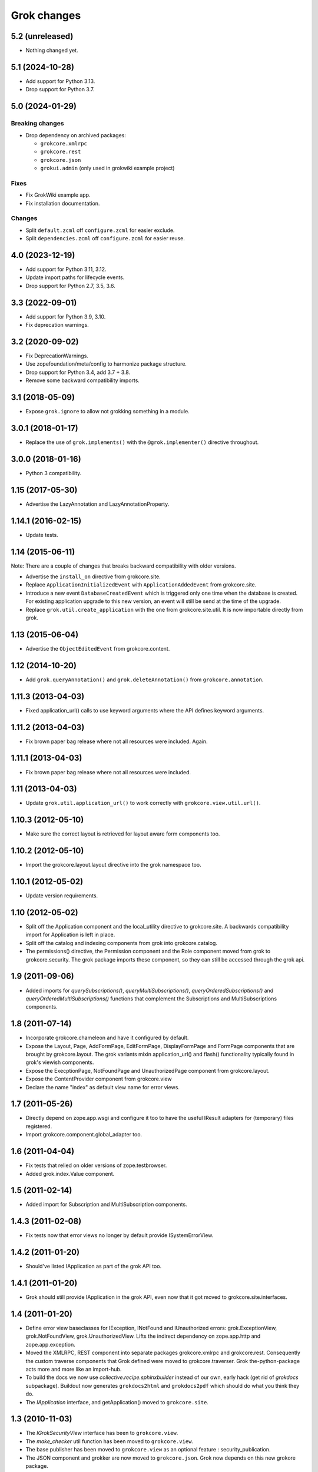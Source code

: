 Grok changes
************

5.2 (unreleased)
================

- Nothing changed yet.


5.1 (2024-10-28)
================

* Add support for Python 3.13.

* Drop support for Python 3.7.


5.0 (2024-01-29)
================

Breaking changes
----------------

- Drop dependency on archived packages:

  - ``grokcore.xmlrpc``

  - ``grokcore.rest``

  - ``grokcore.json``

  - ``grokui.admin`` (only used in grokwiki example project)

Fixes
-----

- Fix GrokWiki example app.

- Fix installation documentation.

Changes
-------

- Split ``default.zcml`` off ``configure.zcml`` for easier exclude.

- Split ``dependencies.zcml`` off ``configure.zcml`` for easier reuse.


4.0 (2023-12-19)
================

* Add support for Python 3.11, 3.12.

* Update import paths for lifecycle events.

* Drop support for Python 2.7, 3.5, 3.6.


3.3 (2022-09-01)
================

- Add support for Python 3.9, 3.10.

- Fix deprecation warnings.


3.2 (2020-09-02)
================

- Fix DeprecationWarnings.

- Use zopefoundation/meta/config to harmonize package structure.

- Drop support for Python 3.4, add 3.7 + 3.8.

- Remove some backward compatibility imports.

3.1 (2018-05-09)
================

- Expose ``grok.ignore`` to allow not grokking something in a module.

3.0.1 (2018-01-17)
==================

- Replace the use of ``grok.implements()`` with the ``@grok.implementer()``
  directive throughout.

3.0.0 (2018-01-16)
==================

- Python 3 compatibility.

1.15 (2017-05-30)
=================

- Advertise the LazyAnnotation and LazyAnnotationProperty.

1.14.1 (2016-02-15)
===================

- Update tests.

1.14 (2015-06-11)
=================

Note: There are a couple of changes that breaks backward compatibility
with older versions.

- Advertise the ``install_on`` directive from grokcore.site.

- Replace ``ApplicationInitializedEvent`` with
  ``ApplicationAddedEvent`` from grokcore.site.

- Introduce a new event ``DatabaseCreatedEvent`` which is triggered
  only one time when the database is created. For existing application
  upgrade to this new version, an event will still be send at the time
  of the upgrade.

- Replace ``grok.util.create_application`` with the one from
  grokcore.site.util. It is now importable directly from grok.

1.13 (2015-06-04)
=================

- Advertise the ``ObjectEditedEvent`` from grokcore.content.

1.12 (2014-10-20)
=================

- Add ``grok.queryAnnotation()`` and ``grok.deleteAnnotation()`` from
  ``grokcore.annotation``.

1.11.3 (2013-04-03)
===================

- Fixed application_url() calls to use keyword arguments where the API
  defines keyword arguments.

1.11.2 (2013-04-03)
===================

- Fix brown paper bag release where not all resources were included. Again.

1.11.1 (2013-04-03)
===================

- Fix brown paper bag release where not all resources were included.

1.11 (2013-04-03)
=================

- Update ``grok.util.application_url()`` to work correctly with
  ``grokcore.view.util.url()``.

1.10.3 (2012-05-10)
===================

- Make sure the correct layout is retrieved for layout aware form components
  too.

1.10.2 (2012-05-10)
===================

- Import the grokcore.layout.layout directive into the grok namespace too.

1.10.1 (2012-05-02)
===================

- Update version requirements.

1.10 (2012-05-02)
=================

- Split off the Application component and the local_utility directive to
  grokcore.site. A backwards compatibility import for Application is left
  in place.

- Split off the catalog and indexing components from grok into
  grokcore.catalog.

- The permissions() directive, the Permission component and the Role
  component moved from grok to grokcore.security. The grok package imports
  these component, so they can still be accessed through the grok api.

1.9 (2011-09-06)
================

- Added imports for `querySubscriptions()`, `queryMultiSubscriptions()`,
  `queryOrderedSubscriptions()` and `queryOrderedMultiSubscriptions()` functions
  that complement the Subscriptions and MultiSubscriptions components.

1.8 (2011-07-14)
================

- Incorporate grokcore.chameleon and have it configured by default.

- Expose the Layout, Page, AddFormPage, EditFormPage, DisplayFormPage and
  FormPage components that are brought by grokcore.layout. The grok variants
  mixin application_url() and flash() functionality typically found in grok's
  viewish components.

- Expose the ExecptionPage, NotFoundPage and UnauthorizedPage component from
  grokcore.layout.

- Expose the ContentProvider component from grokcore.view

- Declare the name "index" as default view name for error views.

1.7 (2011-05-26)
================

- Directly depend on zope.app.wsgi and configure it too to have the useful
  IResult adapters for (temporary) files registered.

- Import grokcore.component.global_adapter too.

1.6 (2011-04-04)
================

- Fix tests that relied on older versions of zope.testbrowser.

- Added grok.index.Value component.

1.5 (2011-02-14)
================

- Added import for Subscription and MultiSubscription components.

1.4.3 (2011-02-08)
==================

- Fix tests now that error views no longer by default provide ISystemErrorView.

1.4.2 (2011-01-20)
==================

- Should've listed IApplication as part of the grok API too.

1.4.1 (2011-01-20)
==================

- Grok should still provide IApplication in the grok API, even now that it
  got moved to grokcore.site.interfaces.

1.4 (2011-01-20)
================

- Define error view baseclasses for IException, INotFound and IUnauthorized
  errors: grok.ExceptionView, grok.NotFoundView, grok.UnauthorizedView. Lifts
  the indirect dependency on zope.app.http and zope.app.exception.

- Moved the XMLRPC, REST component into separate packages
  grokcore.xmlrpc and grokcore.rest. Consequently the custom traverse
  components that Grok defined were moved to grokcore.traverser. Grok
  the-python-package acts more and more like an import-hub.

- To build the docs we now use `collective.recipe.sphinxbuilder`
  instead of our own, early hack (get rid of `grokdocs`
  subpackage). Buildout now generates ``grokdocs2html`` and
  ``grokdocs2pdf`` which should do what you think they do.

- The `IApplication` interface, and getApplication() moved to
  ``grokcore.site``.

1.3 (2010-11-03)
================

- The `IGrokSecurityView` interface has been to ``grokcore.view``.

- The `make_checker` util function has been moved to ``grokcore.view``.

- The base publisher has been moved to ``grokcore.view`` as an
  optional feature : security_publication.

- The JSON component and grokker are now moved to
  ``grokcore.json``. Grok now depends on this new grokore package.

- Update to latest martian and grokcore.component.

1.2.1 (2010-10-26)
==================

- Grok tutorial example projects updated.

- Documentation updates in preparation for the Grok Toolkit 1.2 release.

- Use zc.buildout-1.5.2.

1.2 (2010-10-13)
================

- No changes were necessary.

1.2a (2010-10-07)
=================

- Grok and the Grok Toolkit now use zc.buildout-1.5.1 that should simplify
  Grok's installation story significantly. It is now possible to use a system
  Python installation for installing Grok. This obsoletes the ``virtualenv``
  requirement.

- Grok and the Grok Toolkit will use the ZTK-1.0 release. Note though that
  several package versions are overridden to include bugfix releases.

- Various dependencies have been updated.

- Removed z3c.testsetup-specific test collector from grok.testing. You can
  still use z3c.testsetup with grok, but have to declare the dependency in your
  project's ``setup.py`` explicitly.

- The grok.View component now uses the grokcore.message package for its
  `flash` method.

- Grok test zcml now explicitly sets a defaultView name (to `index.html`).
  This has been added since we no longer depend on packages such as
  zope.app.zcmlfiles, that used to take care of that configuration step.

- Internationalization of title and description of roles are not lost anymore.

- `create_application` now raises a `KeyError`, in cases of key duplication,
  to match the ``zope.container`` behavior. Tests have been adapted accordingly.

- Added `KeyError` error handling to the existing `DuplicationError`, to fit
  the ``zope.container`` changes. Tests have been adapted accordingly.

1.1.1 (2010-05-30)
==================

- Make use of the groktoolkit 1.1.1 that includes several bugfix releases
  of Grok's dependencies such as:

  - zope.password, where the SSHAPasswordManager was fixed.

  - zope.publisher, that fixes the long standing XML-RPC "hanging" bug.

- Cleanups in the buildout parts.

- Remove zope.app.twisted.

1.1 (2010-05-18)
================

- Add zope.pluggablauth as a dependency.

1.1rc1 (2010-02-25)
===================

* Now using grokcore.content for the base content types : Model,
  Container and OrderedContainer.

* Lifted the dependency on zope.app.authentication and depend on
  zope.password instead.

* Lifted dependencies on deprecate packages zope.app.error and
  zope.app.securitypolicy and zope.app.session.

Beside these changes lot of work has been undertaken to remove as much
dependencies on "older" zope.app.* packages as possible from Grok itself
and from the dependencies of Grok. This work is not complete yet.

1.1a2 (2009-12-22)
==================

* Updated z3c.recipe.compattest's version and used it for a bin/compattest
  that tests grok and all its dependencies.

* Add grok.getApplication() that, similar to grok.getSite() retrieves
  the "nearest" enclosing grok.Application object.

* Use zope.container instead of zope.app.container.

* Use zope.catalog instead of zope.app.catalog.

* Use zope.intid instead of zope.app.intid.

* Use zope.keyreference instead of zope.app.keyreference.

1.1a1 (2009-11-17)
==================

* This release depends on grokcore.view 1.13a1.

* Add ZTK support (currently ZTK 1.0dev).

* Grokdocs now uses ZTK pinned versions.

* The ``grok.permissions()``, that is used in the ``grok.Role`` component now
  accepts references to ``grok.Permission`` class, not just permission ids.
  This behaviour is now symetrical to the ``grok.require()`` directive.

* Added an util function, ``create_application``, to create an
  application and trigger the correct events during the process.

* Grok now provides an application-centric event to complete the
  zope.lifecycle ones. This event, ``ApplicationInitializedEvent``, is
  destined to be trigged after the application has been added to a
  container. At this particular step, the application is considered
  safe for additional content to be created.

* Use grokcore.site and grokcore.annotation instead of builtins
  implementations.

* Update the reference to mention ``zope.View``.

* Update the reference to mention direct references to permissions in
  ``grok.require`` and ``grok.permissions`` in ``grok.Role``.

* Fix documentation bug where virtualenv wasn't explained correctly.

* Remove the ``grok.View`` permission declaration in ``etc/site.zcml.in``,
  should have gone in 1.0b2 already

1.0 (2009-10-07)
================

* Removed IReRaiseException adapter registration for IUnauthorized again in
  favor of using grokcore.startup's configurable``debug_application_factory``
  WSGI application factory function.

* Use newer versions of simplejson and pytz.

  See also https://bugs.launchpad.net/grok/+bug/432115

1.0b2 (2009-09-17)
==================

See: `upgrade_notes_1.0b2` for special notes on upgrading to this release.

* Revert back to an older version of ``grokui.admin`` that has not seen any
  changes related to the ``grok.View`` permission and the
  ``View``/``CodeView`` split and still has the introspector that is removed
  from newer versions.

* ``grokcore.view``, ``grokcore.viewlet`` and ``grokcore.formlib`` and
  Grok itself have been updated to undo the ``View``/``CodeView``
  split that we had temporarily introduced in the development versions
  after Grok 1.0a4.  This means the behavior of ``grok.View`` is
  unchanged from Grok 1.0a4. Nothing to see here!

* Changed the default permission to ``zope.View`` instead of
  ``zope.Public``. This means a modification needs to be made to your
  ``site.zcml`` if you're upgrading an existing Grok-based
  project. See the upgrade notes for more information.

  See also https://bugs.launchpad.net/grok/+bug/387332

* Bump used zope.app.wsgi version (now: 3.4.2) to support
  product-configs in zope.conf files with paster. Fix
  https://bugs.launchpad.net/grok/+bug/220440

* Default location for Data.fs and logfiles of grok's sample application is
  now ``var/filestorage/`` and ``var/log/`` instead of ``parts/data/``
  and ``parts/log/``.

* Bump used `z3c.testsetup` version (now: 0.4). Fix
  https://bugs.launchpad.net/grok/+bug/395125

* Bump used ZODB3 version (now: 3.8.3). Fix
  https://bugs.launchpad.net/grok/+bug/410703
  https://bugs.launchpad.net/grok/+bug/424335

* Added `zope.publisher.interfaces.IReRaiseException` adapter for
  IUnauthorized exceptions. Closes
  https://bugs.launchpad.net/grok/+bug/332061

* Removed `docutils` and `Pygment` from versions.cfg. Both are pinned
  in grokdocs subpackage. Closes
  https://bugs.launchpad.net/grok/+bug/340170

* Corrected Content-type; JSON views now report 'application/json'.

* updated zope.publisher dependency to 3.4.8 (fix paster.httpserver
  related bugs in XMLRPC, PUT)

* switched buildout to paster based template (like grokproject default)
  https://bugs.launchpad.net/grok/+bug/307197

* changed interpreter name from 'python' to 'grokpy'.

* Restructured the upgrade and change documentation so that they now
  get generated into separate files by Sphinx

1.0b1 (2009-09-14)
==================

* This release happened but never really was fully completed. See the
  release notes for 1.0b2 instead.

1.0a4 (2009-05-21)
==================

* Pin grokcore.view to 1.7.

* Import zope.app.container interfaces from their actual definition not from a
  re-import.

* JSON views now report a Content-type: text/json. See
  https://bugs.launchpad.net/bugs/362902


1.0a3 (2009-04-10)
==================

* Pin grokui.admin to 0.3.2

* Pin grokcore.view to 1.5.

* Pin grokcore.component to 1.6.


1.0a2 (2009-04-08)
==================

* Documentation and doc string updates.

* Pin grokui.admin to 0.3.

* Pin grokcore.view to 1.4.

* Synced versions.cfg with the latest KGS release available at:
  http://download.zope.org/zope3.4/3.4.0/versions.cfg

* Expose ``IBeforeTraverseEvent`` for import in the ``grok`` namespace.

1.0a1 (2009-01-08)
==================

See: `upgrade_notes_1.0a1` for special notes on upgrading to this release.

Feature changes
---------------

* Introduced ``grok.interfaces.IGrokSecurityView``, a marker interface
  which non-Grok views can use to state that they want to be handled
  like regular Grok views by the Grok publisher.

* Expose the ``DirectoryResource`` component from grokcore.view and the
  accompanying ``path`` directive.

* Similar to the layers and skins restructuring, the ``grok.RESTProtocol``
  baseclass has been removed in favour of a ``grok.restskin(name)`` directive
  that can be used on REST layer interfaces. Introduced the IRESTLayer base
  interfaces for defining REST layers.

* Besides our extensive existing documentation, we have also started
  to add a lot of docstrings to the Grok source code so it becomes
  easier to understand.

Bug fixes
---------

* Have GrokForm define an empty actions attribute by default, in order
  for "action-less" forms to work easily.

* Allow the grok.layer() directive on JSON components. Closes
  https://bugs.launchpad.net/grok/+bug/310558

* Close a bad security hole (also fixed in 0.14.1 and other
  releases). See
  http://grok.zope.org/blog/security-issue-in-grok-please-upgrade

Restructuring
-------------

* Viewlet-related base classes and helpers have been moved out to a
  ``grokcore.viewlet`` package which Grok now depends on.

0.14 (2008-09-29)
=================

See: `upgrade_notes_0.14` for special notes on upgrading to this release.

Feature changes
---------------

* Grok now officially supports Python 2.5 and still supports Python 2.4.

* Merged the versions from the zope 3.4c7 KGS (known good set):
  http://download.zope.org/zope3.4/versions-3.4.0c7.cfg
  So we are now using the latest Zope 3 releases for all Zope packages.

Restructuring
-------------

* The ``grok.admin`` subpackage has been factored out to a separate
  package ``grokui.admin``. To have the Grok admin UI available in
  your environment, add ``grokui.admin`` to the required packages in
  the ``setup.py`` of your package.

* Removed ``grok.Skin`` baseclass in favour of a ``grok.skin(name)``
  directive that can be used on layer interfaces.  Also removed the
  ``IGrokLayer`` interface in favour of exposing ``IBrowserRequest``
  from the grok package.

* Security-related directives and helpers have been moved out to a
  ``grokcore.security`` package.

* View-related base classes, directives and grokkers have been moved
  out to a ``grokcore.view`` package.

* Form-related base classes and helpers have been moved out to a
  ``grokcore.formlib`` package.

Bug fixes
---------

* Replace zope.deprecation.tests.warn with grok.testing.warn to:

    * Make the signature identical to warnings.warn

    * To check for \*.pyc and \*.pyo files.

  When zope.deprecation is fixed this warn() function can be removed again.
  Makes all the tests pass under Python-2.5.

0.13 (2008-06-23)
=================

See: `upgrade_notes_0.13` for special notes on upgrading to this release.

Restructuring
-------------

* The basic component base classes (``Adapter``, ``MultiAdapter``,
  ``GlobalUtility``), their grokkers, as well as many of the basic
  directives have been factored out to a reusable
  ``grokcore.component`` package.

* Ported directives to Martian's new directive implementation.  As a
  result, many helper functions that were available from ``grok.util``
  were removed.  The functionality is mostly available from the
  directives themselves now.

* Refactored class grokkers to make use of Martian's new declarative
  way for retrieving directive data from classes, and Martian's new
  declarative way to write grokkers. See `upgrade_notes_0.13`
  for more information.


Feature changes
---------------

* ``GrokTemplate`` sets up the namespaces for the template by calling
  ``default_namespace() ``on the view component the template is
  associated with. As a result, ``ViewletManagers`` and ``Viewlet``
  can now push in the ``viewletmanager`` and ``viewlet`` namespaces
  into the template.

* Updated tutorial section about grokproject to fit the latest changes.

* Added ``grok.traversable`` directive for easy traversal to attributes and
  methods.

* ``grok.require()`` can refer to subclasses of ``grok.Permission``
  directly, instead of their id. This, for one, avoids making typos in
  permission ids. Permission components *do* still need the
  grok.name() directive for defining the permission's id.

* Added an optional parameter ``data`` to the method ``url()`` that
  accepts a dictionary that is then converted to a query string. See

  http://grok.zope.org/documentation/how-to/generate-urls-with-the-url-function-in-views/view

* Added an ``OrderedContainer`` component.

* Introduced the new `sphinx`-based documentation engine. See
  grokdocs/README.txt for details.

* Merged the versions from the 3.4 KGS (known good set):
  http://download.zope.org/zope3.4/versions-3.4.0c1.cfg

  We are now using the latest Zope 3 releases for all Zope packages.
  See `upgrade_notes_0.13` for more information.

* Added support for easier test setup based on ``z3c.testsetup``. This
  is a more stable and more powerful implementation of
  ``grok.testing.register_all_tests()``. See

    http://grok.zope.org/documentation/how-to/tests-with-grok-testing

  for details.

* There is now a new ``IContext`` interface available. If you make
  your class implement that interface, it (and its subclasses) will be
  candidates for being a context in a module (for automatic context
  lookup if ``grok.context`` is not present). This relies on a feature
  introduced in ``grokcore.component`` 1.1.

* ``grok.Model`` implements ``grok.interfaces.IContext`` now (which is
  imported from ``grokcore.component``). ``grok.Container`` now
  implements ``grok.interfaces.IContainer``. Traversers and default
  views have been set up for these interfaces, so that new
  implementations that function as a model or container can be easily
  created. Just use ``grok.implements(IContainer)`` or
  ``grok.implements(IContext)``. This is useful for Grok extensions
  that want to implement new content classes.

Bug fixes
---------

* Fix https://bugs.launchpad.net/grok/+bug/226555: the ``url()`` method on
  ``ViewletManager`` and ``Viewlet`` has been removed now that there's easy
  access to the view component the viewlet(manager) is registered for.

* Fix https://bugs.launchpad.net/grok/+bug/231106: Use the
  viewletmanager.sort() method for sorting viewlets by using
  util.sort_components().

* grok.REST views now have a properly set ``__parent__`` attribute and
  will correctly allow acquisition from parent objects, as it's used
  by the security policy for acquiring local grants, for example.

* Fix https://bugs.launchpad.net/grok/+bug/229677:
  zope.app.securitypolicy egg missing. Now zope.app.securitypolicy
  3.4.6 is additionally required by Grok and fetched by buildout.

* Removed first testsetup hack from grok.testing.

* Version 2.1 of z3c.autoinclude contained code that caused Grok to
  fail to start on some platforms if the system-supplied Python was
  used (at least on some versions of Ubuntu and Debian). Now include
  version 2.2 of z3c.autoinclude which should fix this problem. This
  fix was also made on Grok 0.12 in its online versions list after
  release.

* Port fix of zope.formlib to correctly adapt the context to a FormField's
  interface, not the field.

0.12 (2008-04-22)
=================

See: `upgrade_notes_0.12` for special notes on upgrading to this release.

Feature changes
---------------

* The new release needs new version of grokproject, please do::

    $ easy_install -U grokproject

* Added testsetup classes in grok.testing to improve easy setup of
  unit- and functional tests.

* Add support for viewlets and viewlet managers, ``grok.Viewlet``
  and ``grok.ViewletManager``.

* Add a new directive, ``grok.order()``, which can be used to help
  sort components. At the time it is not used yet, but we intend to
  use it for the viewlets support. Note that this means Grok now
  requires Martian 0.9.3 or higher. See ``grok.interfaces`` for more
  documentation on this directive.

* Now depend on ``z3c.autoinclude``. This allows the use of the
  ``<includeDependencies package="."/>`` directive, which automatically loads
  up ZCML needed for the dependencies listed in your project's
  ``setup.py``. The new release of grokproject adds this line
  automatically. Upgrade ``grokproject`` to make use of this
  functionality in new projects::

    $ easy_install -U grokproject

* Classes that end with "-Base" are no longer implicitly considered base
  classes. These classes need to have the grok.baseclass() directive added to
  them explicitly.

  See `upgrade_notes_0.12` for more information.

Bug fixes
---------

* Do not register the publishTraverse and browserDefault methods of the
  JSON component as views.

* Methods with names that start with an '_' are not registered as views
  for XMLRPC, REST and JSON components.

* Use a configuration action for the registration of the static directory.

* Fix imports from zope.app.securitypolicy.

* Grok does not raise a GrokError anymore when it finds unassociated
  templates, but will issue a UserWarning.

* Fix https://bugs.launchpad.net/grok/+bug/161948: grok.testing.grok()
  now also loads the ZPT template factories so that unit tests that
  need to configure views with ZPT templates continue to work.

* Changed a few remaining references to ``grok.grok`` and
  ``grok.grok_component`` to their correct equivalents in
  ``grok.testing``.

* ``grok.testing.grok_component()`` could not be used in a pure
  doctest. This needed a bugfix in Martian (since 0.9.2). Add a test
  that demonstrates this problem.

* Fix https://bugs.launchpad.net/grok/+bug/162437: grok.Form and its
  subclasses did not implement IBrowserView.

* Fix https://bugs.launchpad.net/grok/+bug/185414: grok introspector
  was broken for zipped eggs.

* Fix https://bugs.launchpad.net/grok/+bug/125720: server control form
  had shutdown as default action, even when entering an admin message.

* Fix https://bugs.launchpad.net/grok/+bug/80403: Fix situation where
  a module name is identical to the package name. At least modules
  with templates can now have same name as their package.

* Multiple skins and REST protocols could be registered under the same
  name, but this is actually a conflict. Now give configuration
  conflict error when someone tries this.

* Overriding traversal behavior using the ``traverse()`` method or
  ``grok.Traverser`` failed in the face of (REST) ``PUT`` and
  ``DELETE``. XML-RPC also failed when custom traversal was in use.

* Fix https://bugs.launchpad.net/grok/+bug/187590 where config action
  discriminators for permission and role registrations were incorrect.

* Permission definitions received the wrong, too high, configure
  action priority (not to be confused with grokker priority). In some
  cases this caused permissions to be defined later than they were
  used. Use a low action priority instead for permissions.

Restructuring
-------------

* Refactor commonalities out of meta.py.

* zope.app.securitypolicy is no longer used. zope.securitypolicy provides
  all securitypolicy features used by Grok.

0.11 (2007-11-08)
=================

See: `upgrade_notes_0.11` for special notes on upgrading to this release.

Feature changes
---------------

* Integrated skins and layers: ``grok.layer``, ``grok.IGrokLayer``,
  ``grok.Skin``.

* Grok now supports hooking in new template languages without much work.
  See also doc/minitutorials/template-languages.txt. See Restructuring below
  for more techinical info.

* Accessing a template macro via context/@@the_view/the_template is now
  deprecated for the standard ZPT story of using
  context/@@the_view/macro/the_template.

* There is now a grok.direct() directive that can be used on GlobalUtilities
  to mark that the class provides the utility interface directly and need
  no instantiation.

* Removed ``grok.define_permission`` in favor of the
  ``grok.Permission`` component base class. You should now subclass
  this base class to define permissions. See also
  doc/minitutorials/permissions.txt

* Added the ``grok.Role`` component base class to define roles.

* The admin UI now displays and offers deletion of broken objects.

* Removed support for defining model schemas using an inner class with
  the special name ``fields``. This was abandoned in favor the usual
  Zope 3 way of defining schemas in interfaces and implementing them
  in our Grok models.

* Integrated REST support. See doc/minitutorials/rest.txt for usage
  information.

Bug fixes
---------

* Remove zc.recipe.egg, zc.recipe.filestorage, zc.recipe.testrunner,
  zc.zope3recipes from version requirements.

* The admin UI now shows interfaces in modules.

* ``handle...`` is not a special function name anymore.

* Views no longer need a custom ``AbsoluteURL`` view to determine
  their URL, since each instance now properly gets a ``__name__``
  attribute.

* buildout.cfg extends versions.cfg to pin down the versions of the
  dependency tree. See also http://grok.zope.org/releaseinfo/readme.html

Restructuring
-------------

* Grokkers now emit configuration actions, much like ZCML directive
  handlers do. If you defined custom grokkers,
  see `upgrade_notes_0.11` for more information.

* The new pluggable template language support includes some restructuring:

  - GrokPageTemplate is now split up into two. BaseTemplate, on which all
    templates need to be based, and GrokTemplate, which also provides a
    set of methods for easy integration of templating languages.

  - All objects based on GrokTemplate are now grokked, instead of having
    separate grokkers for each type of template.

  - The View is now completely template-language agnostic, which makes it
    easy to hook in new page template languages.

  - There are now new interfaces (ITemplate and ITemplateFileFactory)
    used when you implement support for a new templating language.

* Changed the way grok's functional tests are set up.  Instead of each
  test case doing its own test setup, it is now done once by the
  ftesting layer.  This avoids ordering problems when some ftests
  would influence the environment of other ftests that were run later
  in time.

0.10.2 (2007-10-24)
===================

Bug fixes
---------

* Remove zc.recipe.egg, zc.recipe.filestorage, zc.recipe.testrunner,
  zc.zope3recipes from version requirements.

* Require zope.app.error = 3.5.1

0.10.1 (2007-10-10)
===================

Bug fixes
---------

* buildout.cfg extends versions.cfg to pin down the versions of the
  dependency tree. This should avoid the situation where we release
  Grok, some dependency changes, and Grok breaks as a result. In
  conjunction with this we will also be releasing a new version of
  grokproject that will use this version infrastructure by default.

  For more information about this change, see:
  http://grok.zope.org/releaseinfo/readme.html

0.10 (2007-08-21)
=================

Feature changes
---------------

* Integrated admin user interface.

* Configuration using Martian (http://pypi.python.org/pypi/martian).

* Flash message infrastructure included.

* Adjust dependencies for Grok so that grokproject should work on
  Windows.

Bug fixes
---------

* A fix in Martian where multiple grok.Model or grok.Container classes
  could result in something being found as a context twice.

0.9 series (early 2007 until July 2007)
=======================================

Feature changes
---------------

Grok was released in "continuous release" mode from SVN during this period.

0.1 series (September 2006 until early 2007)
============================================

Feature changes
---------------

Grok was created in September 2006.
